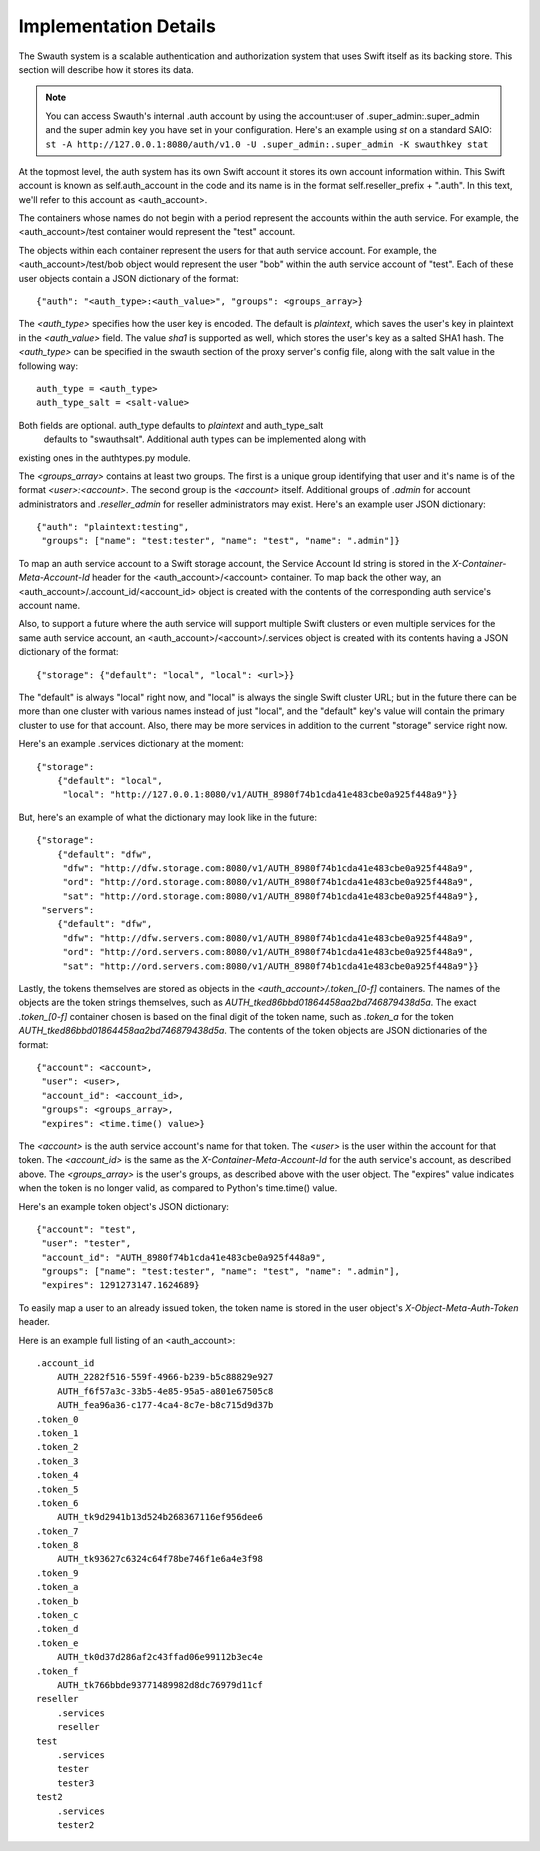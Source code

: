----------------------
Implementation Details
----------------------

The Swauth system is a scalable authentication and authorization system that
uses Swift itself as its backing store. This section will describe how it
stores its data.

.. note::

    You can access Swauth's internal .auth account by using the account:user of
    .super_admin:.super_admin and the super admin key you have set in your
    configuration. Here's an example using `st` on a standard SAIO: ``st -A
    http://127.0.0.1:8080/auth/v1.0 -U .super_admin:.super_admin -K swauthkey
    stat``

At the topmost level, the auth system has its own Swift account it stores its
own account information within. This Swift account is known as
self.auth_account in the code and its name is in the format
self.reseller_prefix + ".auth". In this text, we'll refer to this account as
<auth_account>.

The containers whose names do not begin with a period represent the accounts
within the auth service. For example, the <auth_account>/test container would
represent the "test" account.

The objects within each container represent the users for that auth service
account. For example, the <auth_account>/test/bob object would represent the
user "bob" within the auth service account of "test". Each of these user
objects contain a JSON dictionary of the format::

    {"auth": "<auth_type>:<auth_value>", "groups": <groups_array>}

The `<auth_type>` specifies how the user key is encoded. The default is `plaintext`, 
which saves the user's key in plaintext in the `<auth_value>` field.
The value `sha1` is supported as well, which stores the user's key as a salted
SHA1 hash. The `<auth_type>` can be specified in the swauth section of the proxy server's 
config file, along with the salt value in the following way::

    auth_type = <auth_type>
    auth_type_salt = <salt-value>

Both fields are optional. auth_type defaults to `plaintext` and auth_type_salt
 defaults to "swauthsalt". Additional auth types can be implemented along with 
existing ones in the authtypes.py module.

The `<groups_array>` contains at least two groups. The first is a unique group
identifying that user and it's name is of the format `<user>:<account>`. The
second group is the `<account>` itself. Additional groups of `.admin` for
account administrators and `.reseller_admin` for reseller administrators may
exist. Here's an example user JSON dictionary::

    {"auth": "plaintext:testing",
     "groups": ["name": "test:tester", "name": "test", "name": ".admin"]}

To map an auth service account to a Swift storage account, the Service Account
Id string is stored in the `X-Container-Meta-Account-Id` header for the
<auth_account>/<account> container. To map back the other way, an
<auth_account>/.account_id/<account_id> object is created with the contents of
the corresponding auth service's account name.

Also, to support a future where the auth service will support multiple Swift
clusters or even multiple services for the same auth service account, an
<auth_account>/<account>/.services object is created with its contents having a
JSON dictionary of the format::

    {"storage": {"default": "local", "local": <url>}}

The "default" is always "local" right now, and "local" is always the single
Swift cluster URL; but in the future there can be more than one cluster with
various names instead of just "local", and the "default" key's value will
contain the primary cluster to use for that account. Also, there may be more
services in addition to the current "storage" service right now.

Here's an example .services dictionary at the moment::

    {"storage":
        {"default": "local",
         "local": "http://127.0.0.1:8080/v1/AUTH_8980f74b1cda41e483cbe0a925f448a9"}}

But, here's an example of what the dictionary may look like in the future::

    {"storage":
        {"default": "dfw",
         "dfw": "http://dfw.storage.com:8080/v1/AUTH_8980f74b1cda41e483cbe0a925f448a9",
         "ord": "http://ord.storage.com:8080/v1/AUTH_8980f74b1cda41e483cbe0a925f448a9",
         "sat": "http://ord.storage.com:8080/v1/AUTH_8980f74b1cda41e483cbe0a925f448a9"},
     "servers":
        {"default": "dfw",
         "dfw": "http://dfw.servers.com:8080/v1/AUTH_8980f74b1cda41e483cbe0a925f448a9",
         "ord": "http://ord.servers.com:8080/v1/AUTH_8980f74b1cda41e483cbe0a925f448a9",
         "sat": "http://ord.servers.com:8080/v1/AUTH_8980f74b1cda41e483cbe0a925f448a9"}}

Lastly, the tokens themselves are stored as objects in the
`<auth_account>/.token_[0-f]` containers. The names of the objects are the
token strings themselves, such as `AUTH_tked86bbd01864458aa2bd746879438d5a`.
The exact `.token_[0-f]` container chosen is based on the final digit of the
token name, such as `.token_a` for the token
`AUTH_tked86bbd01864458aa2bd746879438d5a`. The contents of the token objects
are JSON dictionaries of the format::

    {"account": <account>,
     "user": <user>,
     "account_id": <account_id>,
     "groups": <groups_array>,
     "expires": <time.time() value>}

The `<account>` is the auth service account's name for that token. The `<user>`
is the user within the account for that token. The `<account_id>` is the
same as the `X-Container-Meta-Account-Id` for the auth service's account,
as described above. The `<groups_array>` is the user's groups, as described
above with the user object. The "expires" value indicates when the token is no
longer valid, as compared to Python's time.time() value.

Here's an example token object's JSON dictionary::

    {"account": "test",
     "user": "tester",
     "account_id": "AUTH_8980f74b1cda41e483cbe0a925f448a9",
     "groups": ["name": "test:tester", "name": "test", "name": ".admin"],
     "expires": 1291273147.1624689}

To easily map a user to an already issued token, the token name is stored in
the user object's `X-Object-Meta-Auth-Token` header.

Here is an example full listing of an <auth_account>::

    .account_id
        AUTH_2282f516-559f-4966-b239-b5c88829e927
        AUTH_f6f57a3c-33b5-4e85-95a5-a801e67505c8
        AUTH_fea96a36-c177-4ca4-8c7e-b8c715d9d37b
    .token_0
    .token_1
    .token_2
    .token_3
    .token_4
    .token_5
    .token_6
        AUTH_tk9d2941b13d524b268367116ef956dee6
    .token_7
    .token_8
        AUTH_tk93627c6324c64f78be746f1e6a4e3f98
    .token_9
    .token_a
    .token_b
    .token_c
    .token_d
    .token_e
        AUTH_tk0d37d286af2c43ffad06e99112b3ec4e
    .token_f
        AUTH_tk766bbde93771489982d8dc76979d11cf
    reseller
        .services
        reseller
    test
        .services
        tester
        tester3
    test2
        .services
        tester2
